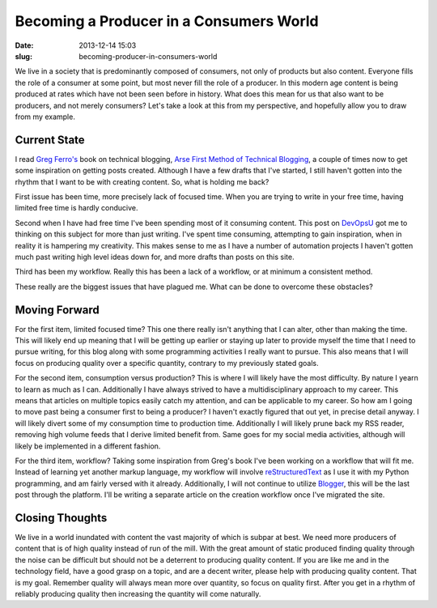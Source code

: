 Becoming a Producer in a Consumers World
########################################

:date: 2013-12-14 15:03
:slug: becoming-producer-in-consumers-world

We live in a society that is predominantly composed of consumers, not only of
products but also content.  Everyone fills the role of a consumer at some
point, but most never fill the role of a producer.  In this modern age content
is being produced at rates which have not been seen before in history.  What
does this mean for us that also want to be producers, and not merely consumers?
Let's take a look at this from my perspective, and hopefully allow you to draw
from my example.

Current State
=============

I read `Greg Ferro's <http://etherealmind.com>`_ book on technical blogging,
`Arse First Method of Technical Blogging
<https://leanpub.com/Technical-Blogging-Writing-Arse-First>`_, a couple of
times now to get some inspiration on getting posts created. Although I have a
few drafts that I've started, I still haven't gotten into the rhythm that I
want to be with creating content.  So, what is holding me back?

First issue has been time, more precisely lack of focused time.  When you are
trying to write in your free time, having limited free time is hardly
conducive.

Second when I have had free time I've been spending most of it consuming
content.  This post on `DevOpsU
<http://devopsu.com/blog/productivity-tip-let-it-cool/>`_ got me to thinking on
this subject for more than just writing.  I've spent time consuming, attempting
to gain inspiration, when in reality it is hampering my creativity.  This makes
sense to me as I have a number of automation projects I haven't gotten much
past writing high level ideas down for, and more drafts than posts on this
site.

Third has been my workflow.  Really this has been a lack of a workflow, or at
minimum a consistent method.

These really are the biggest issues that have plagued me.  What can be done to
overcome these obstacles?

Moving Forward
==============

For the first item, limited focused time?  This one there really isn't anything
that I can alter, other than making the time.  This will likely end up meaning
that I will be getting up earlier or staying up later to provide myself the
time that I need to pursue writing, for this blog along with some programming
activities I really want to pursue.  This also means that I will focus on
producing quality over a specific quantity, contrary to my previously stated
goals.

For the second item, consumption versus production?  This is where I will
likely have the most difficulty.  By nature I yearn to learn as much as I can.
Additionally I have always strived to have a multidisciplinary approach to my
career.  This means that articles on multiple topics easily catch my attention,
and can be applicable to my career.  So how am I going to move past being a
consumer first to being a producer?  I haven't exactly figured that out yet, in
precise detail anyway.  I will likely divert some of my consumption time to
production time.  Additionally I will likely prune back my RSS reader, removing
high volume feeds that I derive limited benefit from.  Same goes for my social
media activities, although will likely be implemented in a different fashion.

For the third item, workflow?  Taking some inspiration from Greg's book I've
been working on a workflow that will fit me.  Instead of learning yet another
markup language, my workflow will involve |rst|_ as I use it with my Python
programming, and am fairly versed with it already.  Additionally, I will not
continue to utilize `Blogger <http://www.blogger.com/>`_, this will be the last
post through the platform.  I'll be writing a separate article on the creation
workflow once I've migrated the site.

Closing Thoughts
================

We live in a world inundated with content the vast majority of which is subpar
at best.  We need more producers of content that is of high quality instead of
run of the mill.  With the great amount of static produced finding quality
through the noise can be difficult but should not be a deterrent to producing
quality content.  If you are like me and in the technology field, have a good
grasp on a topic, and are a decent writer, please help with producing quality
content.  That is my goal.  Remember quality will always mean more over
quantity, so focus on quality first.  After you get in a rhythm of reliably
producing quality then increasing the quantity will come naturally.

.. |rst| replace:: reStructuredText
.. _rst: http://http://docutils.sourceforge.net/rst.html
